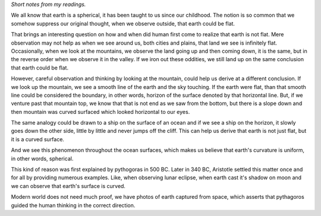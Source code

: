 .. title: Earth is spherical
.. slug: earth-is-spherical
.. date: 2015-11-27 15:06:12 UTC-08:00
.. tags:
.. category: asimov
.. link:
.. description:
.. type: text

*Short notes from my readings.*

We all know that earth is a spherical, it has been taught to us since our childhood. The notion is so common that we
somehow suppress our original thought, when we observe outside, that earth could be flat.

That brings an interesting question on how and when did human first come to realize that earth is not flat. Mere
observation may not help as when we see around us, both cities and plains, that land we see is infinitely flat.
Occasionally, when we look at the mountains, we observe the land going up and then coming down, it is the same, but in
the reverse order when we observe it in the valley.  If we iron out these oddities, we still land up on the same
conclusion that earth could be flat.

However, careful observation and thinking by looking at the mountain, could help us derive at a different conclusion. If
we look up the mountain, we see a smooth line of the earth and the sky touching. If the earth were flat, than that
smooth line could be considered the boundary, in other words, horizon of the surface denoted by that horizontal line.
But, if we venture past that mountain top, we know that that is not end as we saw from the bottom, but there is a slope
down and then mountain was curved surfaced which looked horizontal to our eyes.

The same analogy could be drawn to a ship on the surface of an ocean and if we see a ship on the horizon, it slowly goes
down the other side, little by little and never jumps off the cliff. This can help us derive that earth is not just
flat, but it is a curved surface.

And we see this phenomenon throughout the ocean surfaces, which makes us believe that earth's curvature is uniform, in
other words, spherical.

This kind of reason was first explained by pythogoras in 500 BC. Later in 340 BC, Aristotle settled this matter once and
for all by providing numerous examples. Like, when observing lunar eclipse, when earth cast it's shadow on moon and we
can observe that earth's surface is curved.

Modern world does not need much proof, we have photos of earth captured from space, which asserts that pythagoros guided
the human thinking in the correct direction.

